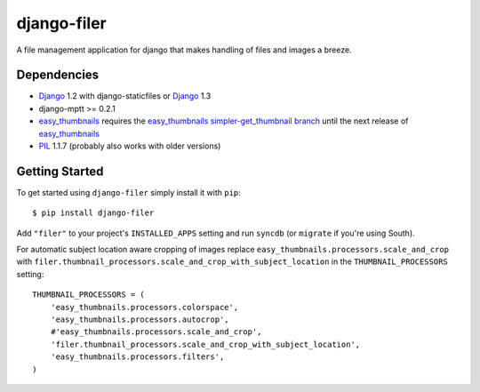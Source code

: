 ============
django-filer
============


A file management application for django that makes handling of files and images a breeze.

Dependencies
------------

* `Django`_ 1.2 with django-staticfiles or `Django`_ 1.3
* django-mptt >= 0.2.1
* `easy_thumbnails`_ requires the `easy_thumbnails simpler-get_thumbnail branch <https://github.com/SmileyChris/easy-thumbnails/tree/simpler-get_thumbnail>`_ until the next release of `easy_thumbnails`_
* `PIL`_ 1.1.7 (probably also works with older versions)

Getting Started
---------------

To get started using ``django-filer`` simply install it with
``pip``::

    $ pip install django-filer


Add ``"filer"`` to your project's ``INSTALLED_APPS`` setting and run ``syncdb``
(or ``migrate`` if you're using South).

For automatic subject location aware cropping of images replace 
``easy_thumbnails.processors.scale_and_crop`` with
``filer.thumbnail_processors.scale_and_crop_with_subject_location`` in the
``THUMBNAIL_PROCESSORS`` setting::

    THUMBNAIL_PROCESSORS = (
        'easy_thumbnails.processors.colorspace',
        'easy_thumbnails.processors.autocrop',
        #'easy_thumbnails.processors.scale_and_crop',
        'filer.thumbnail_processors.scale_and_crop_with_subject_location',
        'easy_thumbnails.processors.filters',
    )

.. _Django: http://djangoproject.com
.. _easy_thumbnails: https://github.com/SmileyChris/easy-thumbnails
.. _sorl.thumbnail: http://thumbnail.sorl.net/
.. _PIL: http://www.pythonware.com/products/pil/